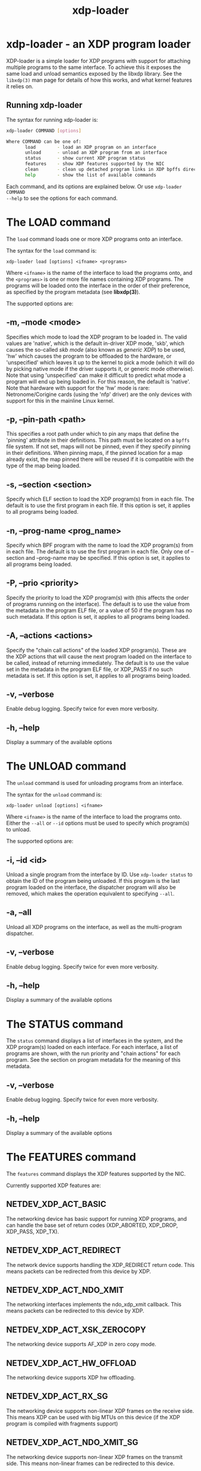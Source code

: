#+EXPORT_FILE_NAME: xdp-loader
#+TITLE: xdp-loader
#+OPTIONS: ^:nil
#+MAN_CLASS_OPTIONS: :section-id "8\" \"DATE\" \"VERSION\" \"XDP program loader"
# This file serves both as a README on github, and as the source for the man
# page; the latter through the org-mode man page export support.
# .
# To export the man page, simply use the org-mode exporter; (require 'ox-man) if
# it's not available. There's also a Makefile rule to export it.

* xdp-loader - an XDP program loader

XDP-loader is a simple loader for XDP programs with support for attaching
multiple programs to the same interface. To achieve this it exposes the same
load and unload semantics exposed by the libxdp library. See the =libxdp(3)= man
page for details of how this works, and what kernel features it relies on.

** Running xdp-loader
The syntax for running xdp-loader is:

#+begin_src sh
xdp-loader COMMAND [options]

Where COMMAND can be one of:
       load        - load an XDP program on an interface
       unload      - unload an XDP program from an interface
       status      - show current XDP program status
       features    - show XDP features supported by the NIC
       clean       - clean up detached program links in XDP bpffs directory
       help        - show the list of available commands
#+end_src

Each command, and its options are explained below. Or use =xdp-loader COMMAND
--help= to see the options for each command.

* The LOAD command
The =load= command loads one or more XDP programs onto an interface.

The syntax for the =load= command is:

=xdp-loader load [options] <ifname> <programs>=

Where =<ifname>= is the name of the interface to load the programs onto, and the
=<programs>= is one or more file names containing XDP programs. The programs
will be loaded onto the interface in the order of their preference, as
specified by the program metadata (see *libxdp(3)*).

The supported options are:

** -m, --mode <mode>
Specifies which mode to load the XDP program to be loaded in. The valid values
are 'native', which is the default in-driver XDP mode, 'skb', which causes the
so-called /skb mode/ (also known as /generic XDP/) to be used, 'hw' which causes
the program to be offloaded to the hardware, or 'unspecified' which leaves it up
to the kernel to pick a mode (which it will do by picking native mode if the
driver supports it, or generic mode otherwise). Note that using 'unspecified'
can make it difficult to predict what mode a program will end up being loaded
in. For this reason, the default is 'native'. Note that hardware with support
for the 'hw' mode is rare: Netronome/Corigine cards (using the 'nfp' driver) are
the only devices with support for this in the mainline Linux kernel.

** -p, --pin-path <path>
This specifies a root path under which to pin any maps that define the 'pinning'
attribute in their definitions. This path must be located on a =bpffs= file
system. If not set, maps will not be pinned, even if they specify pinning in
their definitions. When pinning maps, if the pinned location for a map already
exist, the map pinned there will be reused if it is compatible with the type of
the map being loaded.

** -s, --section <section>
Specify which ELF section to load the XDP program(s) from in each file. The
default is to use the first program in each file. If this option is set, it
applies to all programs being loaded.

** -n, --prog-name <prog_name>
Specify which BPF program with the name to load the XDP program(s) from in each
file. The default is to use the first program in each file. Only one of
--section and --prog-name may be specified. If this option is set, it applies to
all programs being loaded.

** -P, --prio <priority>
Specify the priority to load the XDP program(s) with (this affects the order of
programs running on the interface). The default is to use the value from the metadata
in the program ELF file, or a value of 50 if the program has no such metadata.
If this option is set, it applies to all programs being loaded.

** -A, --actions <actions>
Specify the "chain call actions" of the loaded XDP program(s). These are the XDP
actions that will cause the next program loaded on the interface to be called,
instead of returning immediately. The default is to use the value set in the metadata
in the program ELF file, or XDP_PASS if no such metadata is set. If this option is set,
it applies to all programs being loaded.

** -v, --verbose
Enable debug logging. Specify twice for even more verbosity.

** -h, --help
Display a summary of the available options

* The UNLOAD command
The =unload= command is used for unloading programs from an interface.

The syntax for the =unload= command is:

=xdp-loader unload [options] <ifname>=

Where =<ifname>= is the name of the interface to load the programs onto. Either
the =--all= or =--id= options must be used to specify which program(s) to unload.

The supported options are:

** -i, --id <id>
Unload a single program from the interface by ID. Use =xdp-loader status= to
obtain the ID of the program being unloaded. If this program is the last program
loaded on the interface, the dispatcher program will also be removed, which
makes the operation equivalent to specifying =--all=.

** -a, --all
Unload all XDP programs on the interface, as well as the multi-program
dispatcher.

** -v, --verbose
Enable debug logging. Specify twice for even more verbosity.

** -h, --help
Display a summary of the available options

* The STATUS command
The =status= command displays a list of interfaces in the system, and the XDP
program(s) loaded on each interface. For each interface, a list of programs are
shown, with the run priority and "chain actions" for each program. See the
section on program metadata for the meaning of this metadata.

** -v, --verbose
Enable debug logging. Specify twice for even more verbosity.

** -h, --help
Display a summary of the available options

* The FEATURES command
The =features= command displays the XDP features supported by the NIC.

Currently supported XDP features are:

** NETDEV_XDP_ACT_BASIC
The networking device has basic support for running XDP programs, and can
handle the base set of return codes (XDP_ABORTED, XDP_DROP, XDP_PASS, XDP_TX).

** NETDEV_XDP_ACT_REDIRECT
The network device supports handling the XDP_REDIRECT return code. This means
packets can be redirected from this device by XDP.

** NETDEV_XDP_ACT_NDO_XMIT
The networking interfaces implements the ndo_xdp_xmit callback. This means
packets can be redirected to this device by XDP.

** NETDEV_XDP_ACT_XSK_ZEROCOPY
The networking device supports AF_XDP in zero copy mode.

** NETDEV_XDP_ACT_HW_OFFLOAD
The networking device supports XDP hw offloading.

** NETDEV_XDP_ACT_RX_SG
The networking device supports non-linear XDP frames on the receive side.
This means XDP can be used with big MTUs on this device (if the XDP program
is compiled with fragments support)

** NETDEV_XDP_ACT_NDO_XMIT_SG
The networking device supports non-linear XDP frames on the transmit side. This
means non-linear frames can be redirected to this device.

* The CLEAN command

The syntax for the =clean= command is:

=xdp-loader clean [options] [ifname]=

The =clean= command cleans up any detached program links in the XDP bpffs
directory.  When a network interface disappears, any programs loaded in software
mode (e.g. skb, native) remain pinned in the bpffs directory, but become
detached from the interface. These need to be unlinked from the filesystem. The
=clean= command takes an optional interface parameter to only unlink detached
programs corresponding to the interface.  By default, all detached programs for
all interfaces are unlinked.

The supported options are:

** -v, --verbose
Enable debug logging. Specify twice for even more verbosity.

** -h, --help
Display a summary of the available options

* Examples

To load an XDP program on the eth0 interface simply do:

#+begin_src sh
# xdp-loader load eth0 xdp_drop.o
# xdp-loader status

CURRENT XDP PROGRAM STATUS:

Interface        Prio  Program name     Mode     ID   Tag               Chain actions
-------------------------------------------------------------------------------------
lo               <no XDP program>
eth0                   xdp_dispatcher   native   50   d51e469e988d81da
 =>              50    xdp_drop                  55   57cd311f2e27366b  XDP_PASS

#+end_src

Which shows that a dispatcher program was loaded on the interface, and the
xdp_drop program was installed as the first (and only) component program after
it. In this instance, the program does not specify any of the metadata above, so
the defaults (priority 50 and XDP_PASS as its chain call action) was used.

To use the automatic map pinning, include the =pinning= attribute into the map
definition in the program, something like:

#+begin_src c
struct {
	__uint(type, BPF_MAP_TYPE_ARRAY);
	__uint(max_entries, 10);
	__type(key, __u32);
	__type(value, __u64);
	__uint(pinning, LIBBPF_PIN_BY_NAME);
} my_map SEC(".maps");
#+end_src

And load it with the =--pin-path= attribute:

#+begin_src sh
# xdp-loader load eth0 my_prog.o --pin-path /sys/fs/bpf/my-prog
#+end_src

This will pin the map at =/sys/fs/bpf/my-prog/my_map=. If this already exists,
the pinned map will be reused instead of creating a new one, which allows
different BPF programs to share the map.

* SEE ALSO
=libxdp(3)= for details on the XDP loading semantics and kernel compatibility
requirements.

* BUGS

Please report any bugs on Github: https://github.com/xdp-project/xdp-tools/issues

* AUTHOR

xdp-loader and this man page were written by Toke Høiland-Jørgensen.
